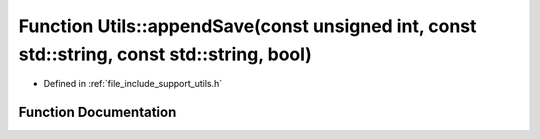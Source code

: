 .. _exhale_function_namespace_utils_1aaf5fef95399ba94379ed1ee4e20cd354:

Function Utils::appendSave(const unsigned int, const std::string, const std::string, bool)
==========================================================================================

- Defined in :ref:`file_include_support_utils.h`


Function Documentation
----------------------


.. doxygenfunction:: Utils::appendSave(const unsigned int, const std::string, const std::string, bool)
